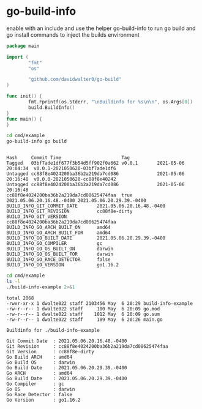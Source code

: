 * go-build-info
  enable with an include and use the helper go-build-info to run go
  build and go install commands to inject the builds environment


  #+begin_src go :results verbatim
    package main

    import (
            "fmt"
            "os"

            "github.com/davidwalter0/go-build"
    )

    func init() {
            fmt.Fprintf(os.Stderr, "\nBuildinfo for %s\n\n", os.Args[0])
            build.BuildInfo()
    }
    func main() {
    }

  #+end_src

  #+begin_src bash  :results verbatim :shebang #!/usr/bin/env bash :mkdirp yes :comments org :padline yes :tanglemode 0755
    cd cmd/example
    go-build-info go build 
  #+end_src

  #+RESULTS:
  #+begin_example

  Hash     Commit Time                      Tag         
  Tagged   03bf7ade1df677f3b54d5ff902f0a662 v0.0.1       2021-05-06 20:04:34  v0.0.1-2021050620-03bf7ade1df6
  Untagged cc88f8e4024200ba36b2a219da7cd086              2021-05-06 20:16:48  v0.0.0-2021050620-cc88f8e40242
  Untagged cc88f8e4024200ba36b2a219da7cd086              2021-05-06 20:16:48 
  cc88f8e4024200ba36b2a219da7cd08625474faa  true 2021.05.06.20.16.48.-0400 2021.05.06.20.29.39.-0400
  BUILD_INFO_GIT_COMMIT_DATE       2021.05.06.20.16.48.-0400
  BUILD_INFO_GIT_REVISION          cc88f8e-dirty
  BUILD_INFO_GIT_VERSION           cc88f8e4024200ba36b2a219da7cd08625474faa
  BUILD_INFO_GO_ARCH_BUILT_ON      amd64
  BUILD_INFO_GO_ARCH_BUILT_FOR     amd64
  BUILD_INFO_GO_BUILT_DATE         2021.05.06.20.29.39.-0400
  BUILD_INFO_GO_COMPILER           gc
  BUILD_INFO_GO_OS_BUILT_ON        darwin
  BUILD_INFO_GO_OS_BUILT_FOR       darwin
  BUILD_INFO_GO_RACE_DETECTOR      false
  BUILD_INFO_GO_VERSION            go1.16.2
  #+end_example

  #+begin_src bash  :results verbatim :shebang #!/usr/bin/env bash :mkdirp yes :comments org :padline yes :tanglemode 0755
    cd cmd/example
    ls -l
    ./build-info-example 2>&1
  #+end_src

  #+RESULTS:
  #+begin_example
  total 2068
  -rwxr-xr-x 1 dwalte022 staff 2103456 May  6 20:29 build-info-example
  -rw-r--r-- 1 dwalte022 staff     100 May  6 20:09 go.mod
  -rw-r--r-- 1 dwalte022 staff    1012 May  6 20:09 go.sum
  -rw-r--r-- 1 dwalte022 staff     189 May  6 20:26 main.go

  Buildinfo for ./build-info-example

  Git Commit Date  : 2021.05.06.20.16.48.-0400
  Git Revision     : cc88f8e4024200ba36b2a219da7cd08625474faa
  Git Version      : cc88f8e-dirty
  Go Build ARCH    : amd64
  Go Build OS      : darwin
  Go Build Date    : 2021.05.06.20.29.39.-0400
  Go ARCH          : amd64
  Go Build Date    : 2021.05.06.20.29.39.-0400
  Go Compiler      : gc
  Go OS            : darwin
  Go Race Detector : false
  Go Version       : go1.16.2
  #+end_example
